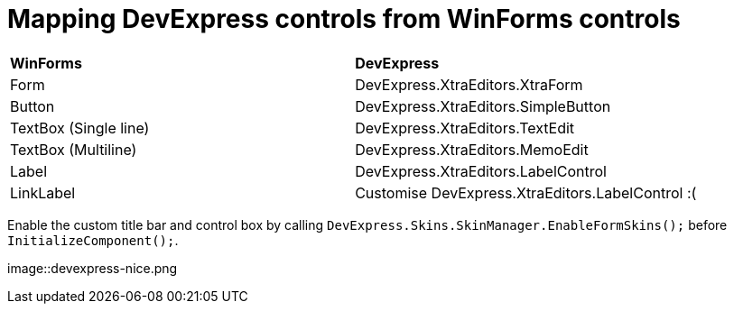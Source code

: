 # Mapping DevExpress controls from WinForms controls

|===
|**WinForms** | **DevExpress**
|Form         | DevExpress.XtraEditors.XtraForm
|Button         | DevExpress.XtraEditors.SimpleButton
|TextBox (Single line)        | DevExpress.XtraEditors.TextEdit
|TextBox (Multiline)        | DevExpress.XtraEditors.MemoEdit
|Label         | DevExpress.XtraEditors.LabelControl
|LinkLabel         | Customise DevExpress.XtraEditors.LabelControl :(
|===

Enable the custom title bar and control box by calling `DevExpress.Skins.SkinManager.EnableFormSkins();` before `InitializeComponent();`.

image::devexpress-nice.png